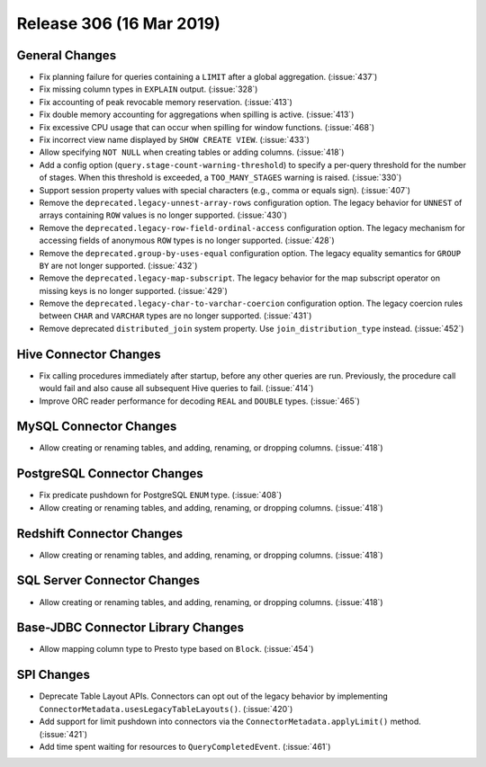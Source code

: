 =========================
Release 306 (16 Mar 2019)
=========================

General Changes
---------------

* Fix planning failure for queries containing a ``LIMIT`` after a global
  aggregation. (:issue:`437`)
* Fix missing column types in ``EXPLAIN`` output. (:issue:`328`)
* Fix accounting of peak revocable memory reservation. (:issue:`413`)
* Fix double memory accounting for aggregations when spilling is active. (:issue:`413`)
* Fix excessive CPU usage that can occur when spilling for window functions. (:issue:`468`)
* Fix incorrect view name displayed by ``SHOW CREATE VIEW``. (:issue:`433`)
* Allow specifying ``NOT NULL`` when creating tables or adding columns. (:issue:`418`)
* Add a config option (``query.stage-count-warning-threshold``) to specify a
  per-query threshold for the number of stages. When this threshold is exceeded,
  a ``TOO_MANY_STAGES`` warning is raised. (:issue:`330`)
* Support session property values with special characters (e.g., comma or equals sign). (:issue:`407`)
* Remove the ``deprecated.legacy-unnest-array-rows`` configuration option.
  The legacy behavior for ``UNNEST`` of arrays containing ``ROW`` values is no
  longer supported. (:issue:`430`)
* Remove the ``deprecated.legacy-row-field-ordinal-access`` configuration option.
  The legacy mechanism for accessing fields of anonymous ``ROW`` types is no longer
  supported. (:issue:`428`)
* Remove the ``deprecated.group-by-uses-equal`` configuration option. The legacy equality
  semantics for ``GROUP BY`` are not longer supported. (:issue:`432`)
* Remove the ``deprecated.legacy-map-subscript``. The legacy behavior for the map subscript
  operator on missing keys is no longer supported. (:issue:`429`)
* Remove the ``deprecated.legacy-char-to-varchar-coercion`` configuration option. The
  legacy coercion rules between ``CHAR`` and ``VARCHAR`` types are no longer
  supported. (:issue:`431`)
* Remove deprecated ``distributed_join`` system property. Use ``join_distribution_type``
  instead. (:issue:`452`)

Hive Connector Changes
----------------------

* Fix calling procedures immediately after startup, before any other queries are run.
  Previously, the procedure call would fail and also cause all subsequent Hive queries
  to fail. (:issue:`414`)
* Improve ORC reader performance for decoding ``REAL`` and ``DOUBLE`` types. (:issue:`465`)

MySQL Connector Changes
-----------------------

* Allow creating or renaming tables, and adding, renaming, or dropping columns. (:issue:`418`)

PostgreSQL Connector Changes
----------------------------

* Fix predicate pushdown for PostgreSQL ``ENUM`` type. (:issue:`408`)
* Allow creating or renaming tables, and adding, renaming, or dropping columns. (:issue:`418`)

Redshift Connector Changes
--------------------------

* Allow creating or renaming tables, and adding, renaming, or dropping columns. (:issue:`418`)

SQL Server Connector Changes
----------------------------

* Allow creating or renaming tables, and adding, renaming, or dropping columns. (:issue:`418`)

Base-JDBC Connector Library Changes
-----------------------------------

* Allow mapping column type to Presto type based on ``Block``. (:issue:`454`)

SPI Changes
-----------

* Deprecate Table Layout APIs. Connectors can opt out of the legacy behavior by implementing
  ``ConnectorMetadata.usesLegacyTableLayouts()``. (:issue:`420`)
* Add support for limit pushdown into connectors via the ``ConnectorMetadata.applyLimit()``
  method. (:issue:`421`)
* Add time spent waiting for resources to ``QueryCompletedEvent``. (:issue:`461`)
